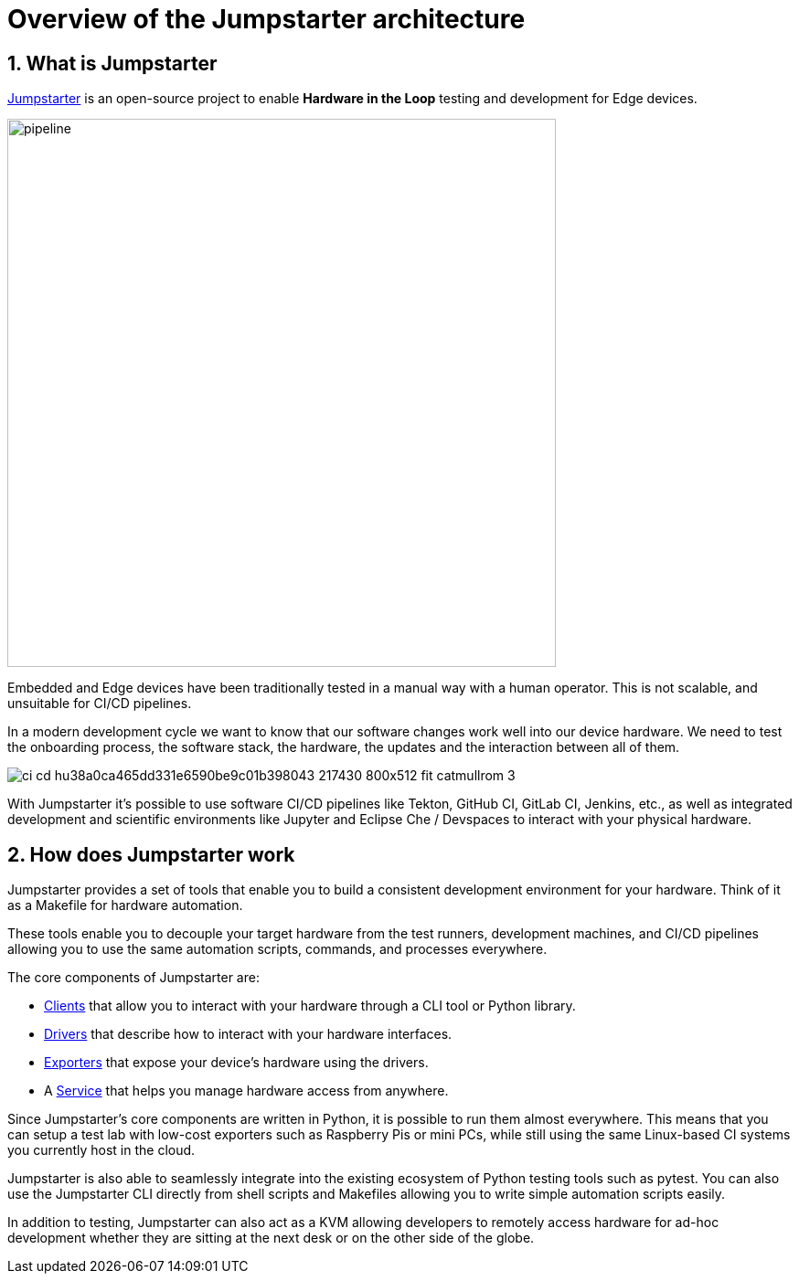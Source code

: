 = Overview of the Jumpstarter architecture
:sectnums:

== What is Jumpstarter

https://jumpstarter.dev/[Jumpstarter] is an open-source project to enable *Hardware in the Loop* testing and development for Edge devices.

image::pipeline.svg[pipeline,width=600,height=auto]

Embedded and Edge devices have been traditionally tested in a manual way with a human operator. This is not scalable, and unsuitable for CI/CD pipelines.

In a modern development cycle we want to know that our software changes work well into our device hardware. We need to test the onboarding process, the software stack, the hardware, the updates and the interaction between all of them.

image::https://jumpstarter.dev/docs/ci_cd_hu38a0ca465dd331e6590be9c01b398043_217430_800x512_fit_catmullrom_3.png[]

With Jumpstarter it's possible to use software CI/CD pipelines like Tekton, GitHub CI, GitLab CI, Jenkins, etc., as well as integrated development and scientific environments like Jupyter and Eclipse Che / Devspaces to interact with your physical hardware.

== How does Jumpstarter work

Jumpstarter provides a set of tools that enable you to build a consistent development environment for your hardware. Think of it as a Makefile for hardware automation.

These tools enable you to decouple your target hardware from the test runners, development machines, and CI/CD pipelines allowing you to use the same automation scripts, commands, and processes everywhere.

The core components of Jumpstarter are:

   * https://docs.jumpstarter.dev/main/introduction/clients.html[Clients] that allow you to interact with your hardware through a CLI tool or Python library.

   * https://docs.jumpstarter.dev/main/introduction/drivers.html[Drivers] that describe how to interact with your hardware interfaces.

   * https://docs.jumpstarter.dev/main/introduction/exporters.html[Exporters] that expose your device’s hardware using the drivers.

   * A https://docs.jumpstarter.dev/main/introduction/service.html[Service] that helps you manage hardware access from anywhere.

Since Jumpstarter's core components are written in Python, it is possible to run them almost everywhere. This means that you can setup a test lab with low-cost exporters such as Raspberry Pis or mini PCs, while still using the same Linux-based CI systems you currently host in the cloud.

Jumpstarter is also able to seamlessly integrate into the existing ecosystem of Python testing tools such as pytest. You can also use the Jumpstarter CLI directly from shell scripts and Makefiles allowing you to write simple automation scripts easily.

In addition to testing, Jumpstarter can also act as a KVM allowing developers to remotely access hardware for ad-hoc development whether they are sitting at the next desk or on the other side of the globe.
